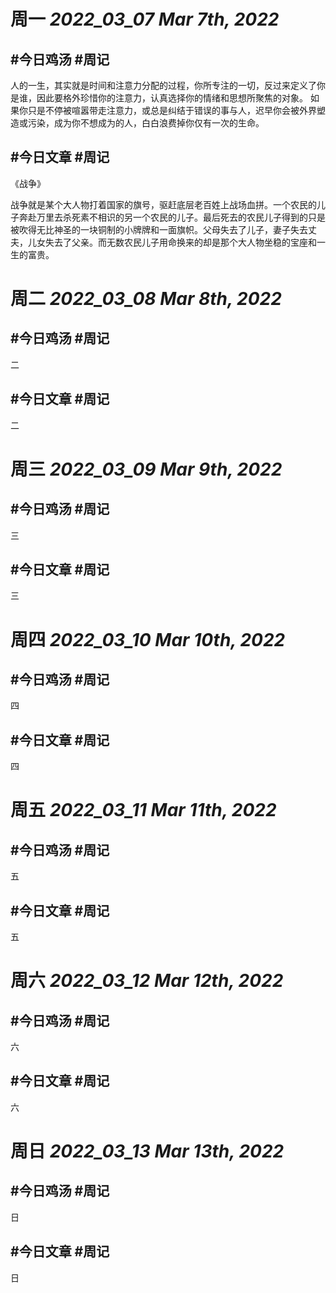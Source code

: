 #+类型: 2203
#+主页: [[归档202203]]

* 周一 [[2022_03_07]] [[Mar 7th, 2022]]
** #今日鸡汤 #周记

人的一生，其实就是时间和注意力分配的过程，你所专注的一切，反过来定义了你是谁，因此要格外珍惜你的注意力，认真选择你的情绪和思想所聚焦的对象。
如果你只是不停被喧嚣带走注意力，或总是纠结于错误的事与人，迟早你会被外界塑造或污染，成为你不想成为的人，白白浪费掉你仅有一次的生命。

** #今日文章 #周记

《战争》

战争就是某个大人物打着国家的旗号，驱赶底层老百姓上战场血拼。一个农民的儿子奔赴万里去杀死素不相识的另一个农民的儿子。最后死去的农民儿子得到的只是被吹得无比神圣的一块铜制的小牌牌和一面旗帜。父母失去了儿子，妻子失去丈夫，儿女失去了父亲。而无数农民儿子用命换来的却是那个大人物坐稳的宝座和一生的富贵。


* 周二 [[2022_03_08]] [[Mar 8th, 2022]]
** #今日鸡汤 #周记

二


** #今日文章 #周记

二


* 周三 [[2022_03_09]] [[Mar 9th, 2022]]
** #今日鸡汤 #周记

三

** #今日文章 #周记

三


* 周四 [[2022_03_10]] [[Mar 10th, 2022]]
** #今日鸡汤 #周记

四

** #今日文章 #周记

四


* 周五 [[2022_03_11]] [[Mar 11th, 2022]]
** #今日鸡汤 #周记

五

** #今日文章 #周记

五


* 周六 [[2022_03_12]] [[Mar 12th, 2022]]
** #今日鸡汤 #周记

六

** #今日文章 #周记

六


* 周日 [[2022_03_13]] [[Mar 13th, 2022]]
** #今日鸡汤 #周记

日

** #今日文章 #周记

日

